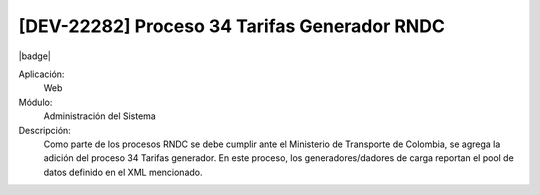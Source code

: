 [DEV-22282] Proceso 34 Tarifas Generador RNDC
----------------------------------------------

|badge|

.. |badge| raw:: html
   
   <span style="background-color: #04a7de; color: white; padding: 4px 8px; border-radius: 4px;">Nueva característica</span>

Aplicación:
   Web

Módulo:
   Administración del Sistema

Descripción:
    Como parte de los procesos RNDC se debe cumplir ante el Ministerio de Transporte de Colombia, se agrega la adición del proceso 34 Tarifas generador. En este proceso, los generadores/dadores de carga reportan el pool de datos definido en el XML mencionado.

.. versionadded:: 10.221.0.0-LTS

.. raw:: html

   <link rel="stylesheet" href="https://fonts.googleapis.com/css2?family=Material+Symbols+Outlined:opsz,wght,FILL,GRAD@24,400,0,0">